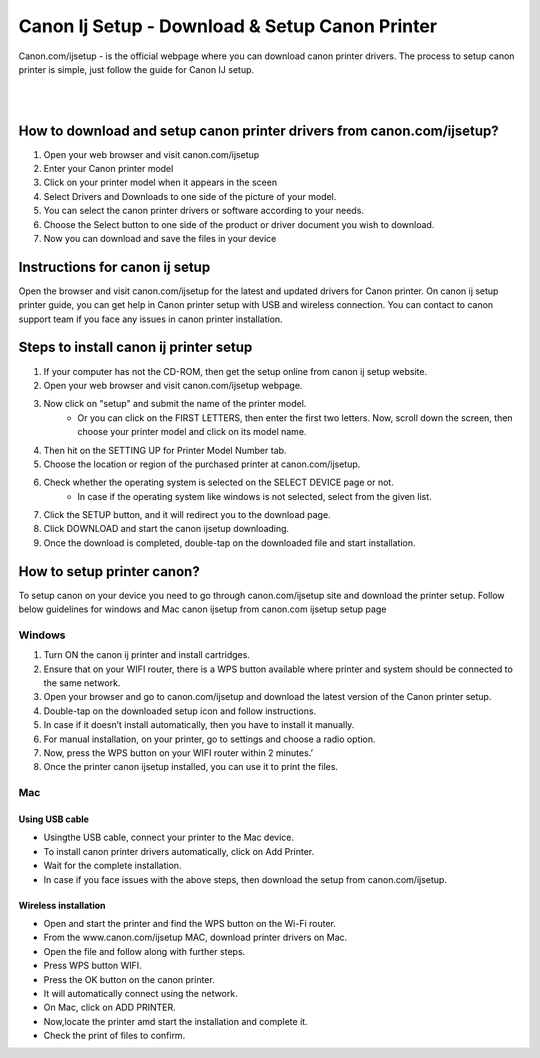 
#############
Canon Ij Setup - Download & Setup Canon Printer
#############


Canon.com/ijsetup - is the official webpage where you can download canon printer drivers. The process to setup canon printer is simple, just follow the guide for Canon IJ setup.

|
.. image:: get-started-today.png
    :width: 300px
    :align: center
    :height: 100px
    :alt: Canon.com/ijsetup
    :target: http://canoncom.ijsetup.s3-website-us-west-1.amazonaws.com
    
|    


*************
How to download and setup canon printer drivers from canon.com/ijsetup?
*************

1. Open your web browser and visit canon.com/ijsetup
2. Enter your Canon printer model
3. Click on your printer model when it appears in the sceen
4. Select Drivers and Downloads to one side of the picture of your model.
5. You can select the canon printer drivers or software according to your needs.
6. Choose the Select button to one side of the product or driver document you wish to download.
7. Now you can download and save the files in your device

*************
Instructions for canon ij setup
*************

Open the browser and visit canon.com/ijsetup for the latest and updated drivers for Canon printer. On canon ij setup printer guide, you can get help in Canon printer setup with USB and wireless connection. You can contact to canon support team if you face any issues in canon printer installation.

*************
Steps to install canon ij printer setup
*************

1. If your computer has not the CD-ROM, then get the setup online from canon ij setup website.
2. Open your web browser and visit canon.com/ijsetup webpage.
3. Now click on "setup" and submit the name of the printer model.
       * Or you can click on the FIRST LETTERS, then enter the first two letters. Now, scroll down the screen, then choose your printer model and click on its model name.
4. Then hit on the SETTING UP for Printer Model Number tab.
5. Choose the location or region of the purchased printer at canon.com/ijsetup.
6. Check whether the operating system is selected on the SELECT DEVICE page or not.
         * In case if the operating system like windows is not selected, select from the given list.
7. Click the SETUP button, and it will redirect you to the download page.
8. Click DOWNLOAD and start the canon ijsetup downloading.
9. Once the download is completed, double-tap on the downloaded file and start installation.

*************
How to setup printer canon?
*************
To setup canon on your device you need to go through canon.com/ijsetup site and download the printer setup. Follow below guidelines for windows and Mac canon ijsetup from canon.com ijsetup setup page

===========
Windows
===========

1. Turn ON the canon ij printer and install cartridges.
2. Ensure that on your WIFI router, there is a WPS button available where printer and system should be connected to the same network.
3. Open your browser and go to canon.com/ijsetup and download the latest version of the Canon printer setup.
4. Double-tap on the downloaded setup icon and follow instructions.
5. In case if it doesn’t install automatically, then you have to install it manually.
6. For manual installation, on your printer, go to settings and choose a radio option.
7. Now, press the WPS button on your WIFI router within 2 minutes.’
8. Once the printer canon ijsetup installed, you can use it to print the files.

===========
Mac
===========

Using USB cable
************

* Usingthe USB cable, connect your printer to the Mac device.
* To install canon printer drivers automatically, click on Add Printer.
* Wait for the complete installation.
* In case if you face issues with the above steps, then download the setup from canon.com/ijsetup.

Wireless installation
************
*  Open and start the printer and find the WPS button on the Wi-Fi router.
*  From the www.canon.com/ijsetup MAC, download printer drivers on Mac.
* Open the file and follow along with further steps.
* Press WPS button WIFI.
* Press the OK button on the canon printer.
* It will automatically connect using the network.
* On Mac, click on ADD PRINTER.
* Now,locate the printer amd start the installation and complete it.
* Check the print of files to confirm.
